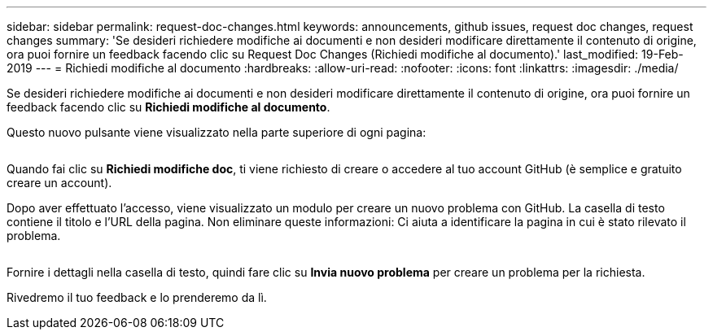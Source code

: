 ---
sidebar: sidebar 
permalink: request-doc-changes.html 
keywords: announcements, github issues, request doc changes, request changes 
summary: 'Se desideri richiedere modifiche ai documenti e non desideri modificare direttamente il contenuto di origine, ora puoi fornire un feedback facendo clic su Request Doc Changes (Richiedi modifiche al documento).' 
last_modified: 19-Feb-2019 
---
= Richiedi modifiche al documento
:hardbreaks:
:allow-uri-read: 
:nofooter: 
:icons: font
:linkattrs: 
:imagesdir: ./media/


[role="lead"]
Se desideri richiedere modifiche ai documenti e non desideri modificare direttamente il contenuto di origine, ora puoi fornire un feedback facendo clic su *Richiedi modifiche al documento*.

Questo nuovo pulsante viene visualizzato nella parte superiore di ogni pagina:

image:request-doc-changes.png[""]

Quando fai clic su *Richiedi modifiche doc*, ti viene richiesto di creare o accedere al tuo account GitHub (è semplice e gratuito creare un account).

Dopo aver effettuato l'accesso, viene visualizzato un modulo per creare un nuovo problema con GitHub. La casella di testo contiene il titolo e l'URL della pagina. Non eliminare queste informazioni: Ci aiuta a identificare la pagina in cui è stato rilevato il problema.

image:github-issue.png[""]

Fornire i dettagli nella casella di testo, quindi fare clic su *Invia nuovo problema* per creare un problema per la richiesta.

Rivedremo il tuo feedback e lo prenderemo da lì.
